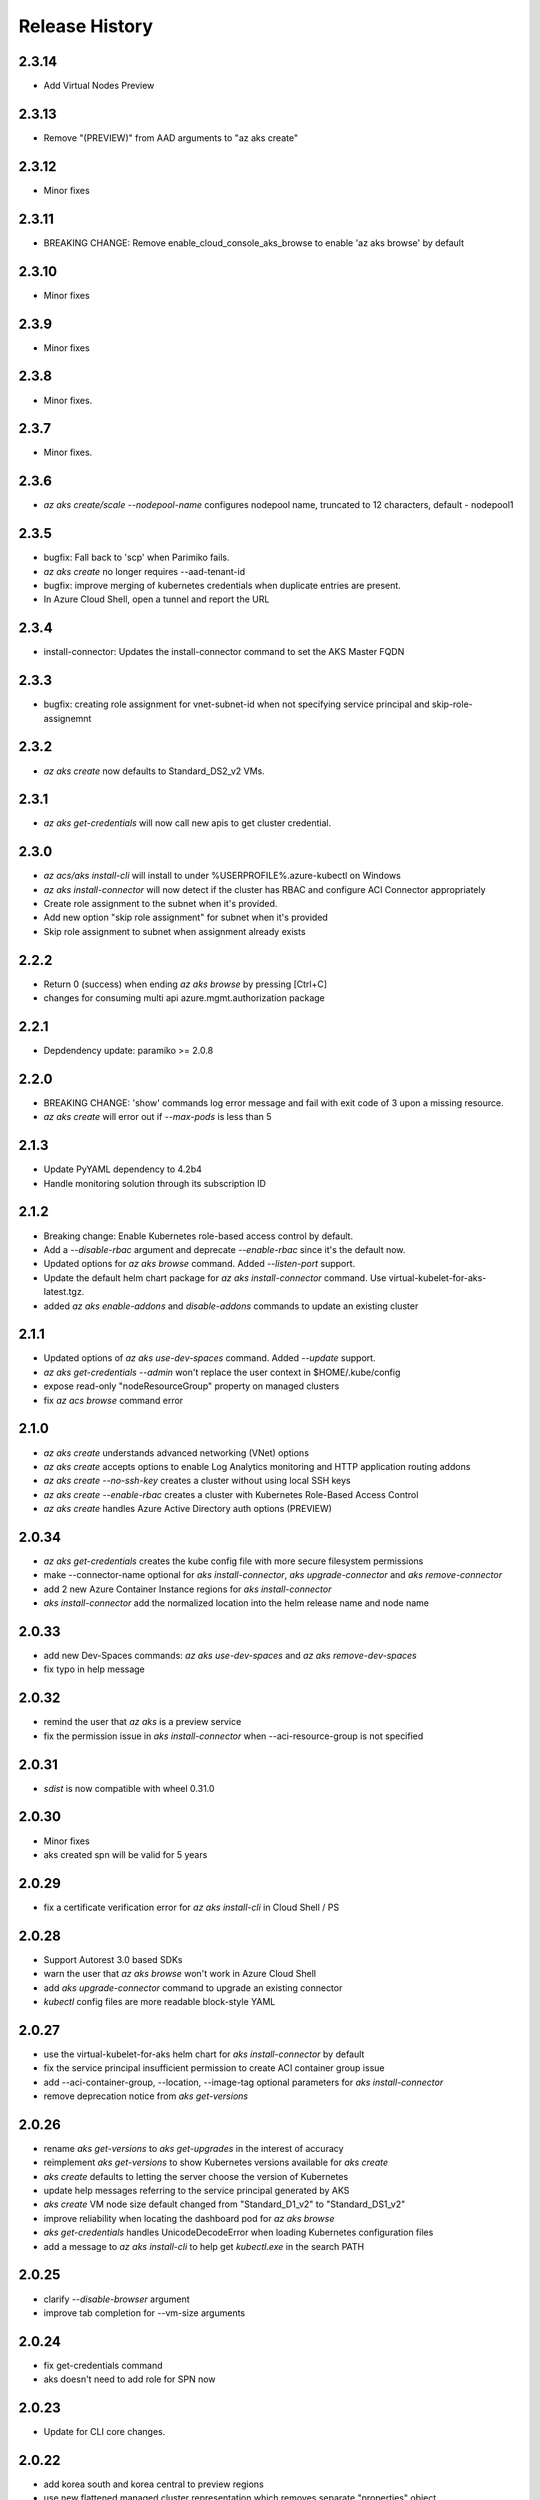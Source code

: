 .. :changelog:

Release History
===============

2.3.14
++++++
* Add Virtual Nodes Preview

2.3.13
++++++
* Remove "(PREVIEW)" from AAD arguments to "az aks create"

2.3.12
++++++
* Minor fixes

2.3.11
++++++
* BREAKING CHANGE: Remove enable_cloud_console_aks_browse to enable 'az aks browse' by default

2.3.10
++++++
* Minor fixes

2.3.9
+++++
* Minor fixes

2.3.8
+++++
* Minor fixes.

2.3.7
+++++
* Minor fixes.

2.3.6
+++++
* `az aks create/scale --nodepool-name` configures nodepool name, truncated to 12 characters, default - nodepool1 

2.3.5
+++++
* bugfix: Fall back to 'scp' when Parimiko fails.
* `az aks create` no longer requires --aad-tenant-id
* bugfix: improve merging of kubernetes credentials when duplicate entries are present.
* In Azure Cloud Shell, open a tunnel and report the URL

2.3.4
+++++
* install-connector: Updates the install-connector command to set the AKS Master FQDN

2.3.3
+++++
* bugfix: creating role assignment for vnet-subnet-id when not specifying service principal and skip-role-assignemnt

2.3.2
+++++
* `az aks create` now defaults to Standard_DS2_v2 VMs.

2.3.1
+++++
* `az aks get-credentials` will now call new apis to get cluster credential.

2.3.0
+++++
* `az acs/aks install-cli` will install to under %USERPROFILE%\.azure-kubectl on Windows
* `az aks install-connector` will now detect if the cluster has RBAC and configure ACI Connector appropriately
* Create role assignment to the subnet when it's provided.
* Add new option "skip role assignment" for subnet when it's provided
* Skip role assignment to subnet when assignment already exists

2.2.2
+++++
* Return 0 (success) when ending `az aks browse` by pressing [Ctrl+C]
* changes for consuming multi api azure.mgmt.authorization package

2.2.1
+++++
* Depdendency update: paramiko >= 2.0.8

2.2.0
+++++
* BREAKING CHANGE: 'show' commands log error message and fail with exit code of 3 upon a missing resource.
* `az aks create` will error out if `--max-pods` is less than 5

2.1.3
+++++
* Update PyYAML dependency to 4.2b4
* Handle monitoring solution through its subscription ID

2.1.2
+++++
* Breaking change: Enable Kubernetes role-based access control by default.
* Add a `--disable-rbac` argument and deprecate `--enable-rbac` since it's the default now.
* Updated options for `az aks browse` command. Added `--listen-port` support.
* Update the default helm chart package for `az aks install-connector` command. Use virtual-kubelet-for-aks-latest.tgz.
* added `az aks enable-addons` and `disable-addons` commands to update an existing cluster

2.1.1
+++++
* Updated options of `az aks use-dev-spaces` command. Added `--update` support.
* `az aks get-credentials --admin` won't replace the user context in $HOME/.kube/config
* expose read-only "nodeResourceGroup" property on managed clusters
* fix `az acs browse` command error

2.1.0
+++++
* `az aks create` understands advanced networking (VNet) options
* `az aks create` accepts options to enable Log Analytics monitoring and HTTP application routing addons
* `az aks create --no-ssh-key` creates a cluster without using local SSH keys
* `az aks create --enable-rbac` creates a cluster with Kubernetes Role-Based Access Control
* `az aks create` handles Azure Active Directory auth options (PREVIEW)

2.0.34
++++++
* `az aks get-credentials` creates the kube config file with more secure filesystem permissions
* make --connector-name optional for `aks install-connector`, `aks upgrade-connector` and `aks remove-connector`
* add 2 new Azure Container Instance regions for `aks install-connector`
* `aks install-connector` add the normalized location into the helm release name and node name

2.0.33
++++++
* add new Dev-Spaces commands: `az aks use-dev-spaces` and `az aks remove-dev-spaces`
* fix typo in help message

2.0.32
++++++
* remind the user that `az aks` is a preview service
* fix the permission issue in `aks install-connector` when --aci-resource-group is not specified

2.0.31
++++++
* `sdist` is now compatible with wheel 0.31.0

2.0.30
++++++
* Minor fixes
* aks created spn will be valid for 5 years

2.0.29
++++++
* fix a certificate verification error for `az aks install-cli` in Cloud Shell / PS

2.0.28
++++++
* Support Autorest 3.0 based SDKs
* warn the user that `az aks browse` won't work in Azure Cloud Shell
* add `aks upgrade-connector` command to upgrade an existing connector
* `kubectl` config files are more readable block-style YAML

2.0.27
++++++
* use the virtual-kubelet-for-aks helm chart for `aks install-connector` by default
* fix the service principal insufficient permission to create ACI container group issue
* add --aci-container-group, --location, --image-tag optional parameters for `aks install-connector`
* remove deprecation notice from `aks get-versions`

2.0.26
++++++
* rename `aks get-versions` to `aks get-upgrades` in the interest of accuracy
* reimplement `aks get-versions` to show Kubernetes versions available for `aks create`
* `aks create` defaults to letting the server choose the version of Kubernetes
* update help messages referring to the service principal generated by AKS
* `aks create` VM node size default changed from "Standard_D1_v2" to "Standard_DS1_v2"
* improve reliability when locating the dashboard pod for `az aks browse`
* `aks get-credentials` handles UnicodeDecodeError when loading Kubernetes configuration files
* add a message to `az aks install-cli` to help get `kubectl.exe` in the search PATH

2.0.25
++++++
* clarify `--disable-browser` argument
* improve tab completion for --vm-size arguments

2.0.24
++++++
* fix get-credentials command
* aks doesn't need to add role for SPN now

2.0.23
++++++
* Update for CLI core changes.

2.0.22
++++++
* add korea south and korea central to preview regions
* use new flattened managed cluster representation which removes separate "properties" object

2.0.21
++++++
* add `az aks install-connector` and `az aks remove-connector` commands

2.0.20
++++++
* `acs create`: emit out an actionable error if provisioning application failed for lack of permissions
* fix `aks get-credentials -f` without fully-qualified path

2.0.19
++++++
* call "agent" a "node" in AKS to match documentation
* deprecate --orchestrator-release option in acs create
* change default VM size for AKS to Standard_D1_v2
* fix "az aks browse" on Windows
* fix "az aks get-credentials" on Windows

2.0.18
++++++
* fix kubernetes get-credentials

2.0.17 (2017-10-09)
+++++++++++++++++++
* minor fixes

2.0.16 (2017-09-22)
+++++++++++++++++++
* add orchestrator-release option for acs preview regions

2.0.15 (2017-09-11)
+++++++++++++++++++
* add acs list-locations command
* make ssh-key-file come with expected default value

2.0.14 (2017-08-28)
+++++++++++++++++++
* correct preview regions
* format default dns_name_prefix properly
* optimize acs command output

2.0.13 (2017-08-15)
+++++++++++++++++++
* correct sshMaster0 port number for kubernetes

2.0.12 (2017-08-11)
+++++++++++++++++++
* add preview regions

2.0.11 (2017-07-27)
+++++++++++++++++++
* api version 2017-07-01 support
* update dcos and swarm to use latest api version instead of 2016-03-30
* expose orchestrator DockerCE
* fix help message

2.0.10 (2017-07-07)
+++++++++++++++++++
* minor fixes

2.0.9 (2017-06-21)
++++++++++++++++++
* No changes

2.0.8 (2017-06-13)
++++++++++++++++++
* fix acs kube get-credentials ssh-key loading (#3612)
* Change a message so as not to confuse MacOS users. (#3568)
* rbac: clean up role assignments and related AAD application when delete a service principal (#3610)

2.0.7 (2017-05-30)
++++++++++++++++++

* convert master and agent count to integer

2.0.6 (2017-05-09)
++++++++++++++++++

* Minor fixes.

2.0.5 (2017-05-05)
++++++++++++++++++

* Fix to use one of the loaded keys.

2.0.4 (2017-04-28)
++++++++++++++++++

* New packaging system.
* fix the master and agent count to be integer instead of string

2.0.3 (2017-04-17)
++++++++++++++++++

* expose 'az acs create --no-wait' and 'az acs wait' for async creation
* expose 'az acs create --validate' for dry-run validations
* remove windows profile before PUT call for scale command (#2755)

2.0.2 (2017-04-03)
++++++++++++++++++

* Fix kubectl version, always use latest stable. (#2517)
* [ACS] Adding support for configuring a default ACS cluster (#2554)
* [ACS] Provide a short name alias for the orchestrator type flag (#2553)

2.0.1 (2017-03-13)
++++++++++++++++++

* Add support for ssh key password prompting. (#2044)
* Reduce the default number of masters. (#2430)
* Add support for windows clusters. (#2211)
* Switch from Owner to Contributor role. (#2321)
* Remove acs - vm dependency (#2288)
* On scale, clear the service principal profile so that it will update


2.0.0 (2017-02-27)
++++++++++++++++++

* GA release
* Add customizable master_count for Kubernetes cluster create


0.1.2rc2 (2017-02-22)
+++++++++++++++++++++

* Rev compute package to 0.33.rc1 for new API version.
* Documentation fixes.


0.1.2rc1 (2017-02-17)
+++++++++++++++++++++

* Move acs commands from vm to acs module
* Rev kubectl default version
* Show commands return empty string with exit code 0 for 404 responses


0.1.1b3 (2017-02-08)
+++++++++++++++++++++

* Upgrade Azure Management Compute SDK from 0.32.1 to 0.33.0


0.1.1b2 (2017-01-30)
+++++++++++++++++++++

* Generate ssh key file if needed.
* Add help text for get credentials command.
* Add path expansion to file type parameters.
* Fix the double-browser problem with dcos browse.
* Add validation for SSH key format.
* Support Python 3.6.

0.1.1b1 (2017-01-17)
+++++++++++++++++++++

* Detect service principal errors and raise a message.
* Update service principal creation so that it is subscription specific.

0.1.0b11 (2016-12-12)
+++++++++++++++++++++

* Preview release.
